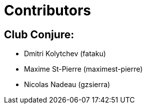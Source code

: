 = Contributors

== Club Conjure:
* Dmitri Kolytchev (fataku)
* Maxime St-Pierre (maximest-pierre)
* Nicolas Nadeau (gzsierra)
